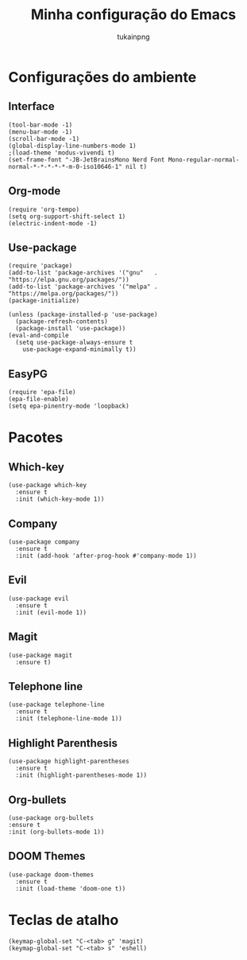 #+TITLE: Minha configuração do Emacs
#+AUTHOR: tukainpng

* Configurações do ambiente

** Interface
#+begin_src elisp
  (tool-bar-mode -1)
  (menu-bar-mode -1)
  (scroll-bar-mode -1)
  (global-display-line-numbers-mode 1)
  ;(load-theme 'modus-vivendi t)
  (set-frame-font "-JB-JetBrainsMono Nerd Font Mono-regular-normal-normal-*-*-*-*-*-m-0-iso10646-1" nil t)
#+end_src

** Org-mode
#+begin_src elisp
  (require 'org-tempo)
  (setq org-support-shift-select 1)
  (electric-indent-mode -1)
#+end_src

** Use-package
#+begin_src elisp
  (require 'package)
  (add-to-list 'package-archives '("gnu"   . "https://elpa.gnu.org/packages/"))
  (add-to-list 'package-archives '("melpa" . "https://melpa.org/packages/"))
  (package-initialize)

  (unless (package-installed-p 'use-package)
    (package-refresh-contents)
    (package-install 'use-package))
  (eval-and-compile
    (setq use-package-always-ensure t
	  use-package-expand-minimally t))
#+end_src

** EasyPG
#+begin_src elisp
  (require 'epa-file)
  (epa-file-enable)
  (setq epa-pinentry-mode 'loopback)
#+end_src

* Pacotes

** Which-key
#+begin_src elisp
  (use-package which-key
    :ensure t
    :init (which-key-mode 1))
#+end_src

** Company
#+begin_src elisp
  (use-package company
    :ensure t
    :init (add-hook 'after-prog-hook #'company-mode 1))
#+end_src

** Evil
#+begin_src elisp
  (use-package evil
    :ensure t
    :init (evil-mode 1))
#+end_src

** Magit
#+begin_src elisp
  (use-package magit
    :ensure t)
#+end_src

** Telephone line
#+begin_src elisp
  (use-package telephone-line
    :ensure t
    :init (telephone-line-mode 1))
#+end_src

** Highlight Parenthesis
#+begin_src elisp
  (use-package highlight-parentheses
    :ensure t
    :init (highlight-parentheses-mode 1))
#+end_src

** Org-bullets
#+begin_src elisp
  (use-package org-bullets
  :ensure t
  :init (org-bullets-mode 1))
#+end_src

** DOOM Themes
#+begin_src elisp
  (use-package doom-themes
    :ensure t
    :init (load-theme 'doom-one t))
#+end_src

* Teclas de atalho
#+begin_src elisp
  (keymap-global-set "C-<tab> g" 'magit)
  (keymap-global-set "C-<tab> s" 'eshell)
#+end_src
